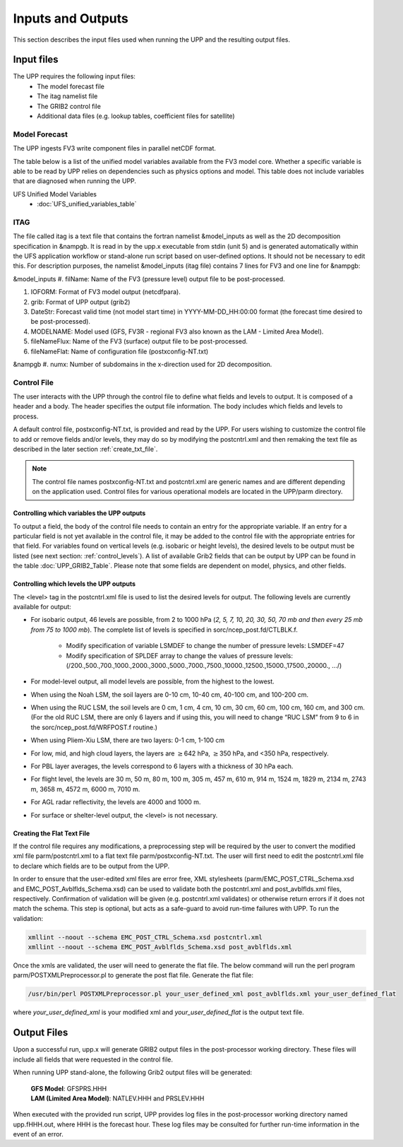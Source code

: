 .. role:: underline
    :class: underline
.. role:: bolditalic
    :class: bolditalic

******************
Inputs and Outputs
******************

This section describes the input files used when running the UPP and the resulting output files.

===========
Input files
===========

The UPP requires the following input files:
 - The model forecast file
 - The itag namelist file
 - The GRIB2 control file
 - Additional data files (e.g. lookup tables, coefficient files for satellite)

--------------
Model Forecast
--------------

The UPP ingests FV3 write component files in parallel netCDF format.

The table below is a list of the unified model variables available from the FV3 model core. Whether a
specific variable is able to be read by UPP relies on dependencies such as physics options and model.
This table does not include variables that are diagnosed when running the UPP.

UFS Unified Model Variables
 - :doc:`UFS_unified_variables_table`

----
ITAG
----

The file called :bolditalic:`itag` is a text file that contains the fortran namelist &model_inputs as
well as the 2D decomposition specification in &nampgb. It is read in by the :bolditalic:`upp.x` executable
from stdin (unit 5) and is generated automatically within the UFS application workflow or stand-alone run script based on user-defined options. It should not be necessary to edit this. For description purposes,
the namelist &model_inputs (:bolditalic:`itag` file) contains 7 lines for FV3 and one line for &nampgb:

&model_inputs
#. filName: Name of the FV3 (pressure level) output file to be post-processed.

#. IOFORM: Format of FV3 model output (netcdfpara).

#. grib: Format of UPP output (grib2)

#. DateStr: Forecast valid time (not model start time) in YYYY-MM-DD_HH:00:00 format (the forecast time
   desired to be post-processed).

#. MODELNAME: Model used (GFS, FV3R - regional FV3 also known as the LAM - Limited Area Model).

#. fileNameFlux: Name of the FV3 (surface) output file to be post-processed.

#. fileNameFlat: Name of configuration file (postxconfig-NT.txt)

&nampgb
#. numx: Number of subdomains in the x-direction used for 2D decomposition. 

------------
Control File
------------

The user interacts with the UPP through the control file to define what fields and levels to output. It
is composed of a header and a body. The header specifies the output file information. The body includes
which fields and levels to process.

A default control file, :bolditalic:`postxconfig-NT.txt`, is provided and read by the UPP. For users
wishing to customize the control file to add or remove fields and/or levels, they may do so by
modifying the :bolditalic:`postcntrl.xml` and then remaking the text file as described in the later section
:ref:`create_txt_file`.

.. Note::
   The control file names :bolditalic:`postxconfig-NT.txt` and :bolditalic:`postcntrl.xml` are generic
   names and are different depending on the application used. Control files for various operational
   models are located in the :bolditalic:`UPP/parm` directory.

Controlling which variables the UPP outputs
-------------------------------------------

To output a field, the body of the control file needs to contain an entry for the appropriate variable.
If an entry for a particular field is not yet available in the control file, it may be added to the
control file with the appropriate entries for that field. For variables found on vertical levels (e.g.
isobaric or height levels), the desired levels to be output must be listed (see next section:
:ref:`control_levels`). A list of available Grib2 fields that can be output by UPP can be found in the 
table :doc:`UPP_GRIB2_Table`. Please note that some fields are dependent on model, physics, and other fields.

.. _control_levels:

Controlling which levels the UPP outputs
----------------------------------------

The <level> tag in the postcntrl.xml file is used to list the desired levels for output. The following
levels are currently available for output:

- For isobaric output, 46 levels are possible, from 2 to 1000 hPa (*2, 5, 7, 10, 20, 30, 50, 70 mb and
  then every 25 mb from 75 to 1000 mb*). The complete list of levels is specified in
  :bolditalic:`sorc/ncep_post.fd/CTLBLK.f`.
  
   - Modify specification of variable LSMDEF to change the number of pressure levels: LSMDEF=47
   - Modify specification of SPLDEF array to change the values of pressure levels:
     (/200.,500.,700.,1000.,2000.,3000.,5000.,7000.,7500.,10000.,12500.,15000.,17500.,20000., …/)
      
- For model-level output, all model levels are possible, from the highest to the lowest.
- When using the Noah LSM, the soil layers are 0-10 cm, 10-40 cm, 40-100 cm, and 100-200 cm.
- When using the RUC LSM, the soil levels are 0 cm, 1 cm, 4 cm, 10 cm, 30 cm, 60 cm, 100 cm, 160 cm,
  and 300 cm. (For the old RUC LSM, there are only 6 layers and if using this, you will need to change
  “RUC LSM” from 9 to 6 in the :bolditalic:`sorc/ncep_post.fd/WRFPOST.f` routine.)
- When using Pliem-Xiu LSM, there are two layers: 0-1 cm, 1-100 cm
- For low, mid, and high cloud layers, the layers are :math:`\geq`\ 642 hPa, :math:`\geq`\ 350 hPa, and
  <350 hPa, respectively.
- For PBL layer averages, the levels correspond to 6 layers with a thickness of 30 hPa each.
- For flight level, the levels are 30 m, 50 m, 80 m, 100 m, 305 m, 457 m, 610 m, 914 m, 1524 m, 1829 m,
  2134 m, 2743 m, 3658 m, 4572 m, 6000 m, 7010 m.
- For AGL radar reflectivity, the levels are 4000 and 1000 m.
- For surface or shelter-level output, the <level> is not necessary.

.. _create_txt_file:

Creating the Flat Text File
---------------------------

If the control file requires any modifications, a preprocessing step will be required by the user to
convert the modified xml file :bolditalic:`parm/postcntrl.xml` to a flat text file
:bolditalic:`parm/postxconfig-NT.txt`. The user will first need to edit the :bolditalic:`postcntrl.xml`
file to declare which fields are to be output from the UPP.

In order to ensure that the user-edited xml files are error free, XML stylesheets
(:bolditalic:`parm/EMC\_POST\_CTRL\_Schema.xsd` and :bolditalic:`EMC\_POST\_Avblflds\_Schema.xsd`) can
be used to validate both the :bolditalic:`postcntrl.xml` and :bolditalic:`post\_avblflds.xml` files,
respectively. Confirmation of validation will be given (e.g. postcntrl.xml validates) or otherwise
return errors if it does not match the schema. This step is optional, but acts as a safe-guard to avoid
run-time failures with UPP. To run the validation:

.. code-block:: console

    xmllint --noout --schema EMC_POST_CTRL_Schema.xsd postcntrl.xml
    xmllint --noout --schema EMC_POST_Avblflds_Schema.xsd post_avblflds.xml

Once the xmls are validated, the user will need to generate the flat file. The below command will run the
perl program :bolditalic:`parm/POSTXMLPreprocessor.pl` to generate the post flat file. Generate the flat
file:

.. code-block:: console

    /usr/bin/perl POSTXMLPreprocessor.pl your_user_defined_xml post_avblflds.xml your_user_defined_flat

where *your_user_defined_xml* is your modified xml and *your_user_defined_flat* is the output text file.

============
Output Files
============

Upon a successful run, :bolditalic:`upp.x` will generate GRIB2 output files in the post-processor
working directory. These files will include all fields that were requested in the control file.

When running UPP stand-alone, the following Grib2 output files will be generated:

   | **GFS Model**: GFSPRS.HHH
   | **LAM (Limited Area Model)**: NATLEV.HHH and PRSLEV.HHH

When executed with the provided run script, UPP provides log files in the post-processor working directory named
:bolditalic:`upp.fHHH.out`, where :bolditalic:`HHH` is the forecast hour. These log files may be consulted for further
run-time information in the event of an error.

